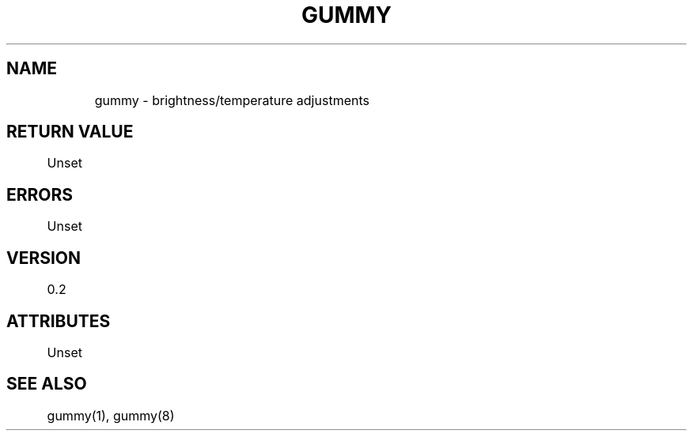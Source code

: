 .TH GUMMY 2 2022-4-23 Linux gummy

.SH NAME
	gummy - brightness/temperature adjustments

.SH RETURN VALUE
	Unset

.SH ERRORS
	Unset

.SH VERSION
	0.2

.SH ATTRIBUTES
	Unset

.SH SEE ALSO
	gummy(1), gummy(8)
